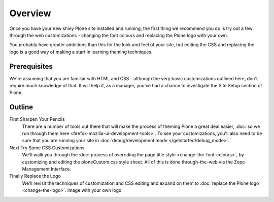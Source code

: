 Overview
========

Once you have your new shiny Plone site installed and running, the first
thing we recommend you do is try out a few through the web
customizations - changing the font colours and replacing the Plone logo
with your own.

You probably have greater ambitions than this for the look and feel of
your site, but editing the CSS and replacing the logo is a good way of
making a start in learning theming techniques.

Prerequisites
-------------

We're assuming that you are familiar with HTML and CSS - although the
very basic customizations outlined here, don't require much knowledge of
that. It will help if, as a manager, you've had a chance to investigate
the Site Setup section of Plone.

Outline
-------

First Sharpen Your Pencils
    There are a number of tools out there that will make the process of
    theming Plone a great deal easier, :doc:`so we run through them
    here <firefox-mozilla-ui-development-tools>`.
    To see your customizations, you'll also need to be sure that you are
    running your site in :doc:`debug/development
    mode </getstarted/debug_mode>`.
Next Try Some CSS Customizations
    We'll walk you through the :doc:`process of overriding the page title
    style <change-the-font-colours>`,
    by customizing and editing the ploneCustom.css style sheet. All of
    this is done through-the-web via the Zope Management Interface.
Finally Replace the Logo
    We'll revisit the techniques of customization and CSS editing and
    expand on them to :doc:`replace the Plone logo <change-the-logo>`.
    image with your own logo.
